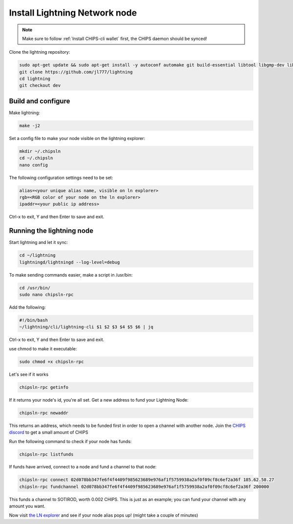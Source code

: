 Install Lightning Network node
==============================

.. note::
  
  Make sure to follow :ref:`Install CHIPS-cli wallet` first, the CHIPS daemon should be synced!

Clone the lightning repository:

.. code-block:: shell

   sudo apt-get update && sudo apt-get install -y autoconf automake git build-essential libtool libgmp-dev libsqlite3-dev python python3
   git clone https://github.com/jl777/lightning
   cd lightning
   git checkout dev
   
Build and configure
-------------------

Make lightning:

.. code-block:: shell

   make -j2

Set a config file to make your node visible on the lightning explorer:

.. code-block:: shell

   mkdir ~/.chipsln
   cd ~/.chipsln
   nano config
   
The following configuration settings need to be set:

.. code-block:: shell
   
   alias=<your unique alias name, visible on ln explorer>
   rgb=<RGB color of your node on the ln explorer>
   ipaddr=<your public ip address>

Ctrl-x to exit, Y and then Enter to save and exit. 

Running the lightning node
--------------------------

Start lightning and let it sync:

.. code-block:: shell

   cd ~/lightning
   lightningd/lightningd --log-level=debug

To make sending commands easier, make a script in /usr/bin:

.. code-block:: shell

   cd /usr/bin/
   sudo nano chipsln-rpc

Add the following:

.. code-block:: shell
   
   #!/bin/bash
   ~/lightning/cli/lightning-cli $1 $2 $3 $4 $5 $6 | jq   

Ctrl-x to exit, Y and then Enter to save and exit.

use chmod to make it executable:


.. code-block:: shell

   sudo chmod +x chipsln-rpc

Let's see if it works

.. code-block:: shell

   chipsln-rpc getinfo

If it returns your node's id, you're all set. Get a new address to fund your Lightning Node:

.. code-block:: shell

   chipsln-rpc newaddr

This returns an address, which needs to be funded first in order to open a channel with another node. Join the `CHIPS discord <https://discord.gg/bcSpzWb>`_ to get a small amount of CHIPS

Run the following command to check if your node has funds:

.. code-block:: shell

   chipsln-rpc listfunds

If funds have arrived, connect to a node and fund a channel to that node:

.. code-block:: shell

   chipsln-rpc connect 02d078bb347fe6f4f4409f985623689e976af1f5759938a2af0f09cf8c6ef2a36f 185.62.58.27
   chipsln-rpc fundchannel 02d078bb347fe6f4f4409f985623689e976af1f5759938a2af0f09cf8c6ef2a36f 200000

This funds a channel to SOTIROD, worth 0.002 CHIPS. This is just as an example; you can fund your channel with any amount you want.

Now visit `the LN explorer <https://lnexplorer.chips.cash>`_ and see if your node alias pops up! (might take a couple of minutes)
